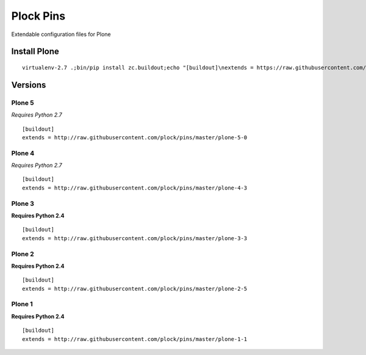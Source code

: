 Plock Pins
==========

Extendable configuration files for Plone

Install Plone 
-------------

::

    virtualenv-2.7 .;bin/pip install zc.buildout;echo "[buildout]\nextends = https://raw.githubusercontent.com/plock/pins/master/plone-5-0">buildout.cfg; bin/buildout;bin/plone foreground

Versions
--------

Plone 5
+++++++

*Requires Python 2.7*

::

    [buildout]
    extends = http://raw.githubusercontent.com/plock/pins/master/plone-5-0

Plone 4
+++++++

*Requires Python 2.7*

::

    [buildout]
    extends = http://raw.githubusercontent.com/plock/pins/master/plone-4-3

Plone 3
+++++++

**Requires Python 2.4**

::

    [buildout]
    extends = http://raw.githubusercontent.com/plock/pins/master/plone-3-3

Plone 2
+++++++

**Requires Python 2.4**

::

    [buildout]
    extends = http://raw.githubusercontent.com/plock/pins/master/plone-2-5

Plone 1
+++++++

**Requires Python 2.4**

::

    [buildout]
    extends = http://raw.githubusercontent.com/plock/pins/master/plone-1-1
